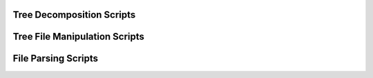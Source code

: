 Tree Decomposition Scripts
**************************
.. click:: decompose:decompose_tree
    :prog: python3 decompose_tree.py
    :nested: full

Tree File Manipulation Scripts
******************************
.. click:: newick_to_nexus:newick_to_nexus
    :prog: python3 newick_to_nexus.py
    :nested: full

.. click:: remove_labels:remove_labels
    :prog: python3 remove_labels.py
    :nested: full

File Parsing Scripts
********************
.. click:: parse_iqtree_file:main_entry
   :prog: python3 parse_iqtree_file.py
   :nested: full

